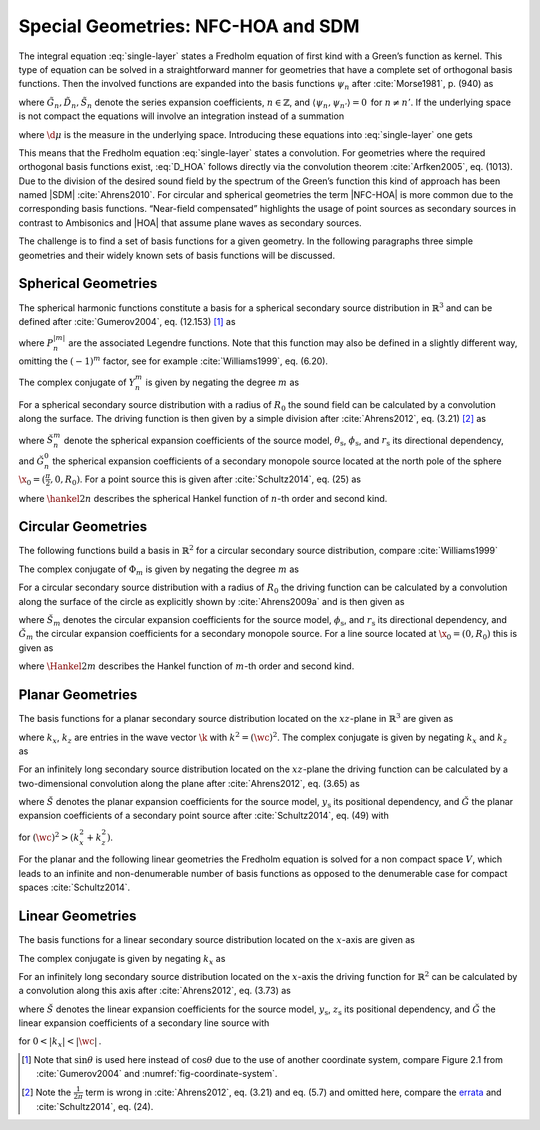 .. _sec-nfchoa:

Special Geometries: NFC-HOA and SDM
-----------------------------------

The integral equation :eq:`single-layer` states a Fredholm equation of first
kind with a Green’s function as kernel. This type of equation can be solved in a
straightforward manner for geometries that have a complete set of orthogonal
basis functions.  Then the involved functions are expanded into the basis
functions :math:`\psi_n` after :cite:`Morse1981`, p. (940) as

.. math::
    :label: G_expansion

    G(\x-\x_0, \w) = \sum_{n} \tilde{G}_n(\w) \psi_n^*(\x_0) \psi_n(\x)

.. math::
    :label: D_expansion

    D(\x_0, \w) = \sum_n \tilde{D}_n(\w) \psi_n(\x_0)

.. math::
    :label: S_expansion

    S(\x, \w) = \sum_n \tilde{S}_n(\w) \psi_n(\x),

where :math:`\tilde{G}_n, \tilde{D}_n, \tilde{S}_n` denote the series expansion
coefficients, :math:`n \in \mathbb{Z}`, and \ :math:`\langle\psi_n,
\psi_{n'}\rangle = 0\,` for :math:`n \ne n'`.
If the underlying space is not compact the equations will involve an integration
instead of a summation

.. math::
    :label: G_expansion_non_compact

    G(\x-\x_0, \w) = \int \tilde{G}(\mu, \w) \psi^*(\mu, \x_0)
        \psi(\mu, \x) \d\mu

.. math::
    :label: D_expansion_non_compact

    D(\x_0, \w) = \int \tilde{D}(\mu, \w) \psi(\mu, \x_0) \d\mu

.. math::
    :label: S_expansion_non_compact

    S(\x, \w) = \int \tilde{S}(\mu, \w) \psi(\mu, \x) \d\mu,

where :math:`\d\mu` is the measure in the underlying space.
Introducing these equations into :eq:`single-layer` one gets

.. math::
    :label: D_HOA

    \tilde{D}_n(\w) =
        \frac{\tilde{S}_n(\w)}{\tilde{G}_n(\w)}.

This means that the Fredholm equation :eq:`single-layer` states a convolution.
For geometries where the required orthogonal basis functions exist, :eq:`D_HOA`
follows directly via the convolution theorem :cite:`Arfken2005`, eq. (1013).
Due to the division of the desired sound field by the spectrum of the Green’s
function this kind of approach has been named |SDM| :cite:`Ahrens2010`.  For
circular and spherical geometries the term |NFC-HOA| is more common due to the
corresponding basis functions. “Near-field compensated” highlights the usage of
point sources as secondary sources in contrast to Ambisonics and |HOA| that
assume plane waves as secondary sources.

The challenge is to find a set of basis functions for a given geometry.
In the following paragraphs three simple geometries and their widely
known sets of basis functions will be discussed.


.. _sec-spherical-geometries:

Spherical Geometries
~~~~~~~~~~~~~~~~~~~~

The spherical harmonic functions constitute a basis for a spherical secondary
source distribution in :math:`{\mathbb{R}}^3` and can be defined after
:cite:`Gumerov2004`, eq. (12.153) [#F1]_ as

.. math::
    :label: spherical-harmonics

    \begin{gathered}
        Y_n^m(\theta,\phi) = (-1)^m \sqrt{\frac{(2n+1)(n-|m|)!}{4\pi(n+|m|)!}}
        P_n^{|m|}(\sin\theta) \e{\i m\phi} \; \\
        n = 0,1,2,... \;\;\;\;\;\; m = -n,...,n
    \end{gathered}

where :math:`P_n^{|m|}` are the associated Legendre functions. Note that
this function may also be defined in a slightly different way, omitting
the :math:`(-1)^m` factor, see for example :cite:`Williams1999`, eq. (6.20).

The complex conjugate of :math:`Y_n^m` is given by negating the degree
:math:`m` as

.. math::
    :label: spherical-harmonics-complex-conjugate

    Y_n^m(\theta,\phi)^* = Y_n^{-m}(\theta,\phi).

For a spherical secondary source distribution with a radius of :math:`R_0` the
sound field can be calculated by a convolution along the surface. The driving
function is then given by a simple division after :cite:`Ahrens2012`, eq. (3.21)
[#F2]_ as

.. math::
    :label: D_spherical

    \begin{gathered}
        D_\text{spherical}(\theta_0,\phi_0,\w) = \\
        \frac{1}{R_0^{\,2}}
        \sum_{n=0}^\infty \sum_{m=-n}^n \sqrt{\frac{2n+1}{4\pi}}
        \frac{\breve{S}_n^m(\theta_\text{s},\phi_\text{s},r_\text{s},\w)}
        {\breve{G}_n^0(\frac{\pi}{2},0,\w)} Y_n^m(\theta_0,\phi_0),
    \end{gathered}

where :math:`\breve{S}_n^m` denote the spherical expansion coefficients of the
source model, :math:`\theta_\text{s}`, :math:`\phi_\text{s}`, and
:math:`r_\text{s}` its directional dependency, and :math:`\breve{G}_n^0` the
spherical expansion coefficients of a secondary monopole source located at
the north pole of the sphere :math:`\x_0 = (\frac{\pi}{2},0,R_0)`. For a point
source this is given after :cite:`Schultz2014`, eq. (25) as

.. math::
    :label: G_spherical

    \breve{G}_n^0(\tfrac{\pi}{2},0,\w) =
        -\i\wc \sqrt{\frac{2n+1}{4\pi}}
        \hankel{2}{n}{\wc R_0},

where :math:`\hankel{2}{n}{}` describes the spherical Hankel function of
:math:`n`-th order and second kind.


.. _sec-circular-geometries:

Circular Geometries
~~~~~~~~~~~~~~~~~~~

The following functions build a basis in :math:`\mathbb{R}^2` for a circular
secondary source distribution, compare :cite:`Williams1999`

.. math::
    :label: circular-harmonics

    \Phi_m(\phi) = \e{\i m\phi}.

The complex conjugate of :math:`\Phi_m` is given by negating the degree
:math:`m` as

.. math::
    :label: circular-harmonics-complex-conjugate

    \Phi_m(\phi)^* = \Phi_{-m}(\phi).

For a circular secondary source distribution with a radius of :math:`R_0` the
driving function can be calculated by a convolution along the surface of the
circle as explicitly shown by :cite:`Ahrens2009a` and is then given as

.. math::
    :label: D_circular

    D_\text{circular}(\phi_0,\w) =
        \frac{1}{2\pi R_0} \sum_{m=-\infty}^\infty
        \frac{\breve{S}_m(\phi_\text{s},r_\text{s},\w)}
        {\breve{G}_m(0,\w)} \, \Phi_m(\phi_0),

where :math:`\breve{S}_m` denotes the circular expansion coefficients for the
source model, :math:`\phi_\text{s}`, and :math:`r_\text{s}` its directional
dependency, and :math:`\breve{G}_m` the circular expansion coefficients for a
secondary monopole source. For a line source located at :math:`\x_0 = (0,R_0)`
this is given as

.. math::
    :label: G_circular

    \breve{G}_m(0,\w) = -\frac{\i}{4}
        \Hankel{2}{m}{\wc R_0},

where :math:`\Hankel{2}{m}{}` describes the Hankel function of :math:`m`-th
order and second kind.


.. _sec-planar-goemetries:

Planar Geometries
~~~~~~~~~~~~~~~~~

The basis functions for a planar secondary source distribution located
on the :math:`xz`-plane in :math:`\mathbb{R}^3` are given as

.. math::
    :label: planar-harmonics

    \Lambda(k_x,k_z,x,z) = \e{-\i(k_x x + k_z z)},

where :math:`k_x`, :math:`k_z` are entries in the wave vector :math:`\k` with
:math:`k^2 = (\wc )^2`. The complex conjugate is given by negating
:math:`k_x` and :math:`k_z` as

.. math::
    :label: planar-harmonics-complex-conjugate

    \Lambda(k_x,k_z,x,z)^* = \Lambda(-k_x,-k_z,x,z).

For an infinitely long secondary source distribution located on the
:math:`xz`-plane the driving function can be calculated by a two-dimensional
convolution along the plane after :cite:`Ahrens2012`, eq. (3.65) as

.. math::
    :label: D_planar

    D_\text{planar}(x_0,y_0,\w) = \frac{1}{4{\pi}^2} \iint_{-\infty}^\infty
       \frac{\breve{S}(k_x,y_\text{s},k_z,\w)}{\breve{G}(k_x,0,k_z,\w)}
       \Lambda(k_x,x_0,k_z,z_0) \d k_x \d k_z,

where :math:`\breve{S}` denotes the planar expansion coefficients for the source
model, :math:`y_\text{s}` its positional dependency, and :math:`\breve{G}` the
planar expansion coefficients of a secondary point source after
:cite:`Schultz2014`, eq. (49) with

.. math::
    :label: G_planar

    \breve{G}(k_x,0,k_z,\w) = -\frac{\i}{2}
        \frac{1}{\sqrt{(\wc )^2-k_x^2-k_z^2}},

for :math:`(\wc )^2 > (k_x^2+k_z^2)`.

For the planar and the following linear geometries the Fredholm equation is
solved for a non compact space :math:`V`, which leads to an infinite and
non-denumerable number of basis functions as opposed to the denumerable case for
compact spaces :cite:`Schultz2014`.


.. _sec-linear_geometries:

Linear Geometries
~~~~~~~~~~~~~~~~~

The basis functions for a linear secondary source distribution located on the
:math:`x`-axis are given as

.. math::
    :label: linear-harmonics

    \chi(k_x,x) = \e{-\i k_x x}.

The complex conjugate is given by negating :math:`k_x` as

.. math::
    :label: linear-harmonics-complex-conjugate

    \chi(k_x,x)^* = \chi(-k_x,x).

For an infinitely long secondary source distribution located on the
:math:`x`-axis the driving function for :math:`{\mathbb{R}}^2` can be calculated
by a convolution along this axis after :cite:`Ahrens2012`, eq. (3.73) as

.. math::
    :label: D_linear

    D_\text{linear}(x_0,\w) = \frac{1}{2\pi} \int_{-\infty}^\infty
        \frac{\breve{S}(k_x,y_\text{s},\w)}{\breve{G}(k_x,0,\w)}
        \chi(k_x,x_0) \d k_x,

where :math:`\breve{S}` denotes the linear expansion coefficients for the source
model, :math:`y_\text{s}`, :math:`z_\text{s}` its positional dependency, and
:math:`\breve{G}` the linear expansion coefficients of a secondary line source
with

.. math::
    :label: G_linear

    \breve{G}(k_x,0,\w) = -\frac{\i}{2}
        \frac{1}{\sqrt{(\wc )^2-k_x^2}},

for :math:`0<|k_x|<|\wc |\,`.


.. [#F1]
    Note that :math:`\sin\theta` is used here instead of :math:`\cos\theta` due
    to the use of another coordinate system, compare Figure 2.1 from
    :cite:`Gumerov2004` and :numref:`fig-coordinate-system`.

.. [#F2]
    Note the :math:`\frac{1}{2\pi}` term is wrong in :cite:`Ahrens2012`, eq. (3.21)
    and eq. (5.7) and omitted here, compare the `errata
    <http://www.soundfieldsynthesis.org/errata/>`_ and :cite:`Schultz2014`,
    eq. (24).


.. vim: filetype=rst spell:
